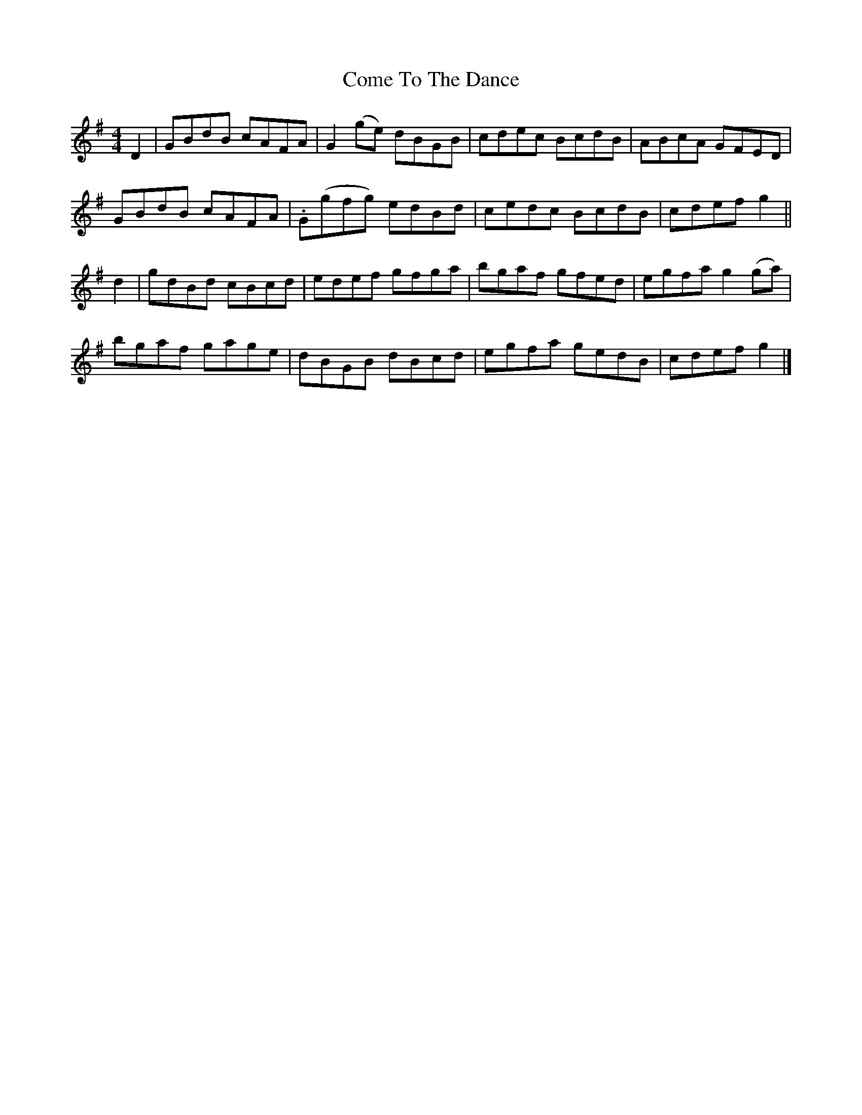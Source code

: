 X: 1
T: Come To The Dance
Z: Johnny Chicago
S: https://thesession.org/tunes/9404#setting9404
R: reel
M: 4/4
L: 1/8
K: Gmaj
D2|GBdB cAFA|G2(ge) dBGB|cdec BcdB|ABcA GFED|
GBdB cAFA|.G(gfg) edBd|cedc BcdB|cdef g2||
d2|gdBd cBcd|edef gfga|bgaf gfed|egfa g2(ga)|
bgaf gage|dBGB dBcd|egfa gedB|cdef g2|]

